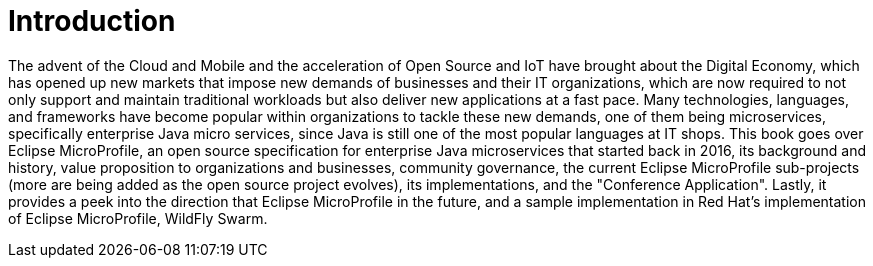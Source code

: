 = Introduction

The advent of the Cloud and Mobile and the acceleration of Open Source and IoT have brought about the Digital Economy, which has opened up new markets that impose new demands of businesses and their IT organizations, which are now required to not only support and maintain traditional workloads but also deliver new applications at a fast pace.
Many technologies, languages, and frameworks have become popular within organizations to tackle these new demands, one of them being microservices, specifically enterprise Java micro services, since Java is still one of the most popular languages at IT shops.
This book goes over Eclipse MicroProfile, an open source specification for enterprise Java microservices that started back in 2016, its background and history, value proposition to organizations and businesses, community governance, the current Eclipse MicroProfile sub-projects (more are being added as the open source project evolves), its implementations, and the "Conference Application".  Lastly, it provides a peek into the direction that Eclipse MicroProfile in the future, and a sample implementation in Red Hat's implementation of Eclipse MicroProfile, WildFly Swarm.
